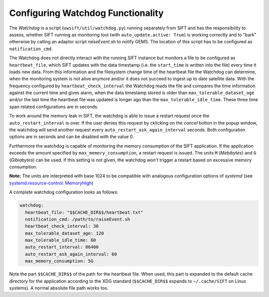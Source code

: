 Configuring Watchdog Functionality
----------------------------------

The *Watchdog* is a script (``uwsift/util/watchdog.py``) running separately from
SIFT and has the responsibility to assess, whether SIFT running as
monitoring tool (with ``auto_update.active: True``) is working correctly and to
"bark" otherwise by calling an adaptor script *raiseEvent.sh* to notify
GEMS. The location of this script has to be configured as ``notification_cmd``.

The Watchdog does not directly interact with the running SIFT instance but
monitors a file to be configured as ``heartbeat_file``, which SIFT updates
with the data timestamp (i.e. the ``start_time`` is written into the file) every
time it loads new data. From this information and the filesystem change time of
the heartbeat file the Watchdog can determine, when the monitoring system is not
alive anymore and/or it does not succeed to ingest up to date satellite
data. With the frequency configured by ``heartbeat_check_interval`` the Watchdog
reads the file and compares the time information against the current time and
gives alarm, when the data timestamp stored is older than
``max_tolerable_dataset_age`` and/or the last time the heartbeat file was
updated is longer ago than the ``max_tolerable_idle_time``. These three time
span related configurations are in seconds.

To work around the memory leak in SIFT, the watchdog is able to issue a
restart request once the ``auto_restart_interval`` is over. If the user denies
this request by cklicking on the *cancel* button in the popup window, the
watchdog will send another request every ``auto_restart_ask_again_interval``
seconds. Both configuration options are in seconds and can be disabled with
the value *0*.

Furthermore the watchdog is capable of monitoring the memory consumption of the
SIFT application. If the application exceeds the amount specified by
``max_memory_consumption``, a restart request is issued. The units ``M``
(*Mebibytes*) and ``G`` (*Gibiabytes*) can be used. If this setting is not
given, the watchdog won't trigger a restart based on excessive memory
consumption.

**Note:** The units are interpreted with base 1024 to be compatible with
analogous configuration options of `systemd` (see `systemd.resource-control:
MemoryHigh
<https://www.freedesktop.org/software/systemd/man/systemd.resource-control.html#MemoryHigh=bytes>`_)

A complete watchdog configuration looks as follows:

.. code-block:: yaml

  watchdog:
    heartbeat_file: "$$CACHE_DIR$$/heartbeat.txt"
    notification_cmd: /path/to/raiseEvent.sh
    heartbeat_check_interval: 30
    max_tolerable_dataset_age: 120
    max_tolerable_idle_time: 60
    auto_restart_interval: 86400
    auto_restart_ask_again_interval: 60
    max_memory_consumption: 5G

Note the part ``$$CACHE_DIR$$`` of the path for the heartbeat file. When used,
this part is expanded to the default cache directory for the application
according to the XDG standard (``$$CACHE_DIR$$`` expands to ``~/.cache/SIFT``
on Linux systems). A normal absolute file path works too.
